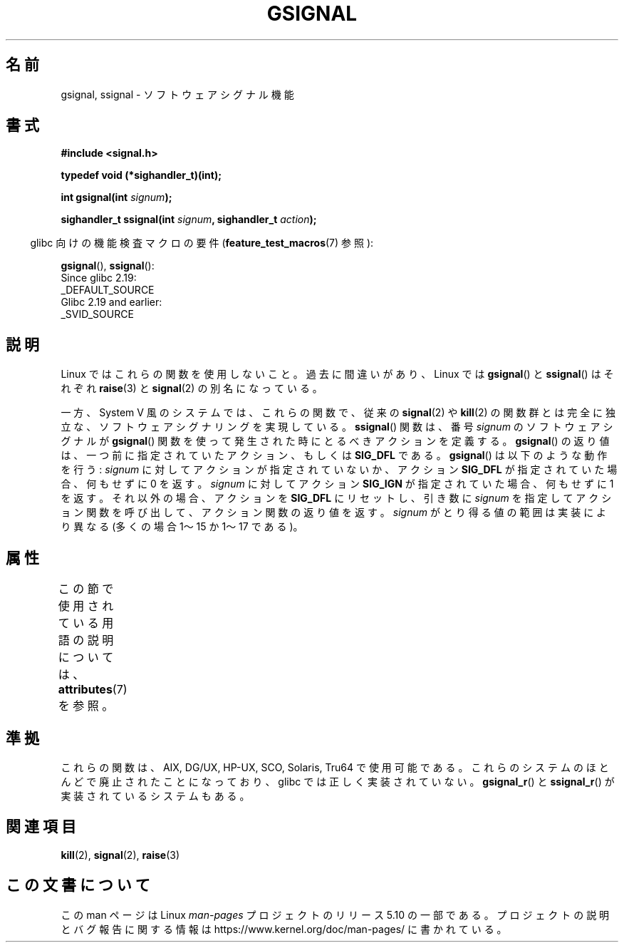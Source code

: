 .\" Copyright (C) 2002 Andries Brouwer <aeb@cwi.nl>
.\"
.\" %%%LICENSE_START(VERBATIM)
.\" Permission is granted to make and distribute verbatim copies of this
.\" manual provided the copyright notice and this permission notice are
.\" preserved on all copies.
.\"
.\" Permission is granted to copy and distribute modified versions of this
.\" manual under the conditions for verbatim copying, provided that the
.\" entire resulting derived work is distributed under the terms of a
.\" permission notice identical to this one.
.\"
.\" Since the Linux kernel and libraries are constantly changing, this
.\" manual page may be incorrect or out-of-date.  The author(s) assume no
.\" responsibility for errors or omissions, or for damages resulting from
.\" the use of the information contained herein.  The author(s) may not
.\" have taken the same level of care in the production of this manual,
.\" which is licensed free of charge, as they might when working
.\" professionally.
.\"
.\" Formatted or processed versions of this manual, if unaccompanied by
.\" the source, must acknowledge the copyright and authors of this work.
.\" %%%LICENSE_END
.\"
.\" This replaces an earlier man page written by Walter Harms
.\" <walter.harms@informatik.uni-oldenburg.de>.
.\"*******************************************************************
.\"
.\" This file was generated with po4a. Translate the source file.
.\"
.\"*******************************************************************
.\"
.\" Japanese Version Copyright (c) 2002 Akihiro MOTOKI, all rights reserved.
.\" Translated Mon Feb  2 2003 by Akihiro MOTOKI <amotoki@dd.iij4u.or.jp>
.\"
.TH GSIGNAL 3 2020\-04\-11 "" "Linux Programmer's Manual"
.SH 名前
gsignal, ssignal \- ソフトウェアシグナル機能
.SH 書式
.nf
\fB#include <signal.h>\fP
.PP
\fBtypedef void (*sighandler_t)(int);\fP
.PP
\fBint gsignal(int \fP\fIsignum\fP\fB);\fP
.PP
\fBsighandler_t ssignal(int \fP\fIsignum\fP\fB, sighandler_t \fP\fIaction\fP\fB);\fP
.fi
.PP
.RS -4
glibc 向けの機能検査マクロの要件 (\fBfeature_test_macros\fP(7)  参照):
.RE
.PP
\fBgsignal\fP(),
\fBssignal\fP():
    Since glibc 2.19:
        _DEFAULT_SOURCE
    Glibc 2.19 and earlier:
        _SVID_SOURCE
.SH 説明
Linux ではこれらの関数を使用しないこと。 過去に間違いがあり、Linux では \fBgsignal\fP()  と \fBssignal\fP()
はそれぞれ \fBraise\fP(3)  と \fBsignal\fP(2)  の別名になっている。
.PP
一方、System V 風のシステムでは、これらの関数で、 従来の \fBsignal\fP(2)  や \fBkill\fP(2)  の関数群とは完全に独立な、
ソフトウェアシグナリングを実現している。 \fBssignal\fP()  関数は、番号 \fIsignum\fP のソフトウェアシグナルが
\fBgsignal\fP()  関数を使って発生された時にとるべきアクションを定義する。 \fBgsignal\fP()
の返り値は、一つ前に指定されていたアクション、もしくは \fBSIG_DFL\fP である。 \fBgsignal\fP()  は以下のような動作を行う:
\fIsignum\fP に対してアクションが指定されていないか、アクション \fBSIG_DFL\fP が指定されていた場合、何もせずに 0 を返す。
\fIsignum\fP に対して アクション \fBSIG_IGN\fP が指定されていた場合、何もせずに 1 を返す。 それ以外の場合、アクションを
\fBSIG_DFL\fP にリセットし、引き数に \fIsignum\fP を指定してアクション関数を呼び出して、アクション関数の返り値を返す。
\fIsignum\fP がとり得る値の範囲は実装により異なる (多くの場合 1〜15 か 1〜17 である)。
.SH 属性
この節で使用されている用語の説明については、 \fBattributes\fP(7) を参照。
.TS
allbox;
lb lb lb
l l l.
インターフェース	属性	値
T{
\fBgsignal\fP()
T}	Thread safety	MT\-Safe
T{
\fBssignal\fP()
T}	Thread safety	MT\-Safe sigintr
.TE
.sp 1
.SH 準拠
.\" Linux libc and
これらの関数は、AIX, DG/UX, HP\-UX, SCO, Solaris, Tru64 で使用可能である。
これらのシステムのほとんどで廃止されたことになっており、 glibc では正しく実装されていない。 \fBgsignal_r\fP()  と
\fBssignal_r\fP()  が実装されているシステムもある。
.SH 関連項目
\fBkill\fP(2), \fBsignal\fP(2), \fBraise\fP(3)
.SH この文書について
この man ページは Linux \fIman\-pages\fP プロジェクトのリリース 5.10 の一部である。プロジェクトの説明とバグ報告に関する情報は
\%https://www.kernel.org/doc/man\-pages/ に書かれている。
